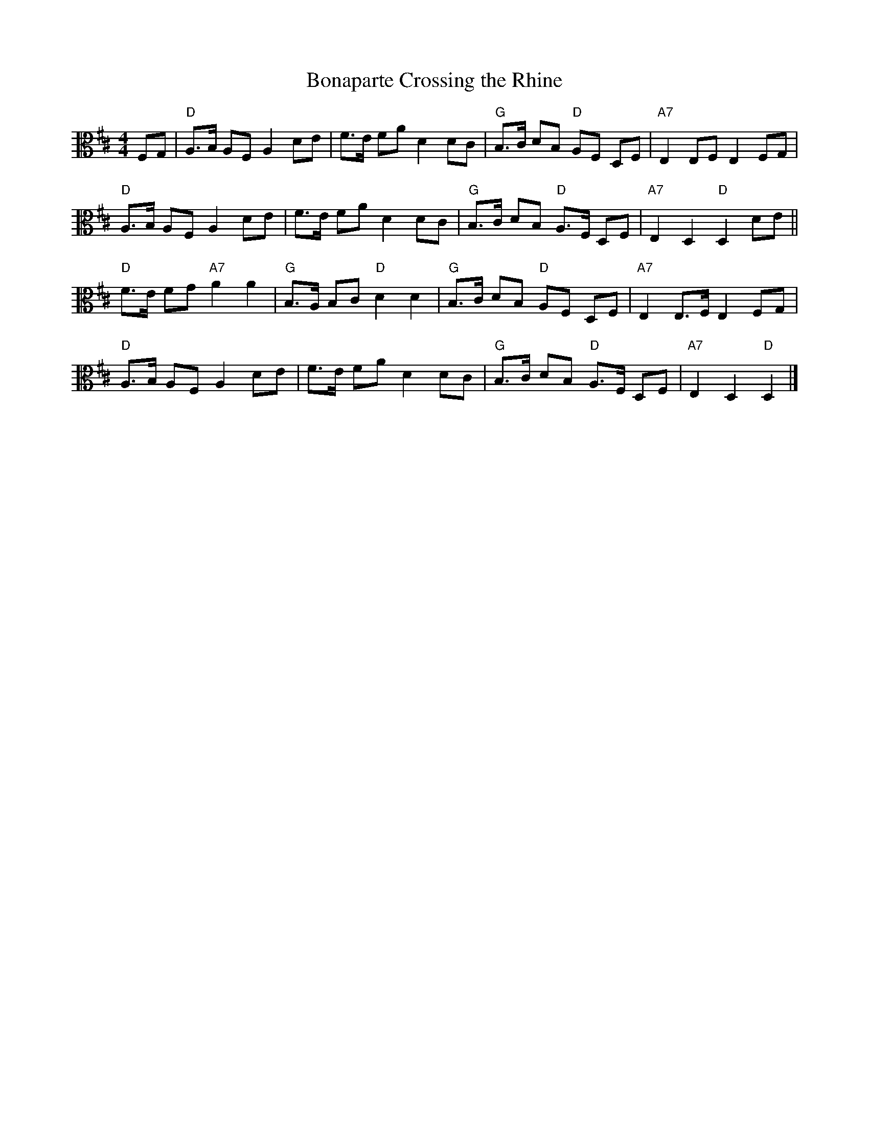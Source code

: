 X:1
T:Bonaparte Crossing the Rhine
M:4/4
L:1/16
R:Reel
K:Dmaj
V:2 clef=alto middle=C
F,2G,2 | "D"A,3B, A,2F,2 A,4 D2E2 | F3E F2A2 D4 D2C2 | "G"B,3C D2B,2 "D"A,2F,2 D,2F,2 | "A7"E,4 E,2F,2 E,4 F,2G,2 |
"D"A,3B, A,2F,2 A,4 D2E2 | F3E F2A2 D4 D2C2 |"G"B,3C D2B,2 "D"A,3F, D,2F,2 | "A7"E,4 D,4 "D"D,4 D2E2 ||
"D"F3E F2G2 "A7"A4 A4 | "G"B,3A, B,2C2 "D"D4 D4 |"G"B,3C D2B,2 "D"A,2F,2 D,2F,2 | "A7"E,4 E,3F, E,4 F,2G,2 |
"D"A,3B, A,2F,2 A,4 D2E2 | F3E F2A2 D4 D2C2 | "G"B,3C D2B,2 "D"A,3F, D,2F,2 | "A7"E,4 D,4 "D"D,4 |]

